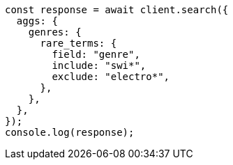 // This file is autogenerated, DO NOT EDIT
// Use `node scripts/generate-docs-examples.js` to generate the docs examples

[source, js]
----
const response = await client.search({
  aggs: {
    genres: {
      rare_terms: {
        field: "genre",
        include: "swi*",
        exclude: "electro*",
      },
    },
  },
});
console.log(response);
----
